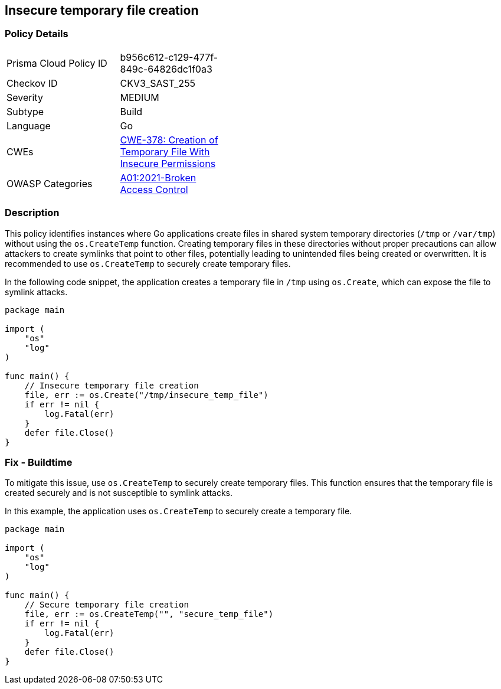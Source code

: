 == Insecure temporary file creation

=== Policy Details

[width=45%]
[cols="1,1"]
|=== 
|Prisma Cloud Policy ID 
| b956c612-c129-477f-849c-64826dc1f0a3

|Checkov ID 
|CKV3_SAST_255

|Severity
|MEDIUM

|Subtype
|Build

|Language
|Go

|CWEs
|https://cwe.mitre.org/data/definitions/378.html[CWE-378: Creation of Temporary File With Insecure Permissions]

|OWASP Categories
|https://owasp.org/Top10/A01_2021-Broken_Access_Control/[A01:2021-Broken Access Control]

|=== 

=== Description

This policy identifies instances where Go applications create files in shared system temporary directories (`/tmp` or `/var/tmp`) without using the `os.CreateTemp` function. Creating temporary files in these directories without proper precautions can allow attackers to create symlinks that point to other files, potentially leading to unintended files being created or overwritten. It is recommended to use `os.CreateTemp` to securely create temporary files.

In the following code snippet, the application creates a temporary file in `/tmp` using `os.Create`, which can expose the file to symlink attacks.

[source,Go]
----
package main

import (
    "os"
    "log"
)

func main() {
    // Insecure temporary file creation
    file, err := os.Create("/tmp/insecure_temp_file")
    if err != nil {
        log.Fatal(err)
    }
    defer file.Close()
}
----

=== Fix - Buildtime

To mitigate this issue, use `os.CreateTemp` to securely create temporary files. This function ensures that the temporary file is created securely and is not susceptible to symlink attacks.

In this example, the application uses `os.CreateTemp` to securely create a temporary file.

[source,Go]
----
package main

import (
    "os"
    "log"
)

func main() {
    // Secure temporary file creation
    file, err := os.CreateTemp("", "secure_temp_file")
    if err != nil {
        log.Fatal(err)
    }
    defer file.Close()
}
----
